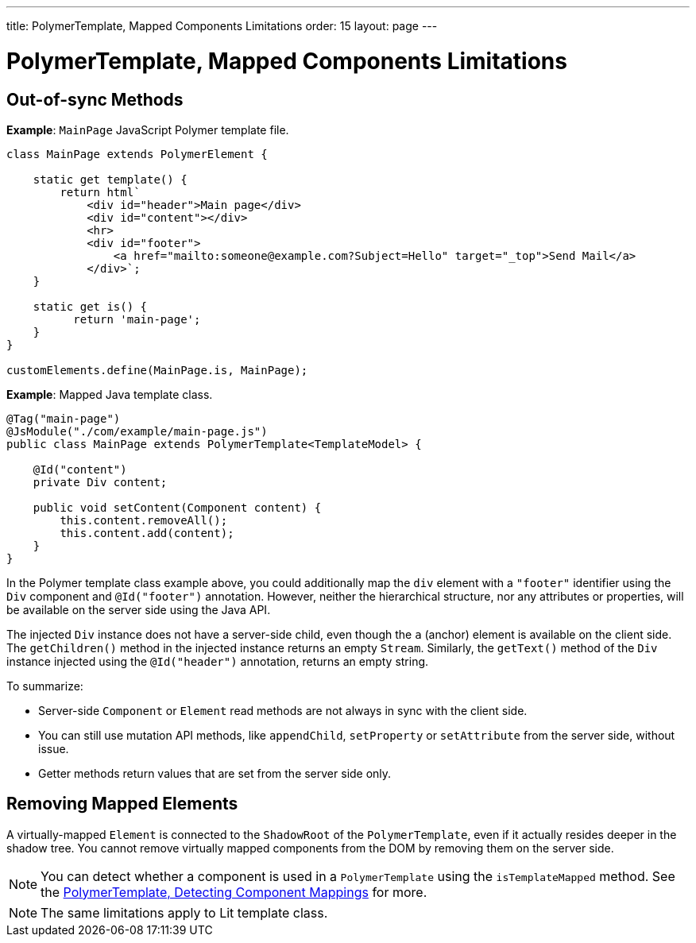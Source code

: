 ---
title: PolymerTemplate, Mapped Components Limitations
order: 15
layout: page
---

=  PolymerTemplate, Mapped Components Limitations

== Out-of-sync Methods

*Example*: `MainPage` JavaScript Polymer template file.

[source,js]
----
class MainPage extends PolymerElement {

    static get template() {
        return html`
            <div id="header">Main page</div>
            <div id="content"></div>
            <hr>
            <div id="footer">
                <a href="mailto:someone@example.com?Subject=Hello" target="_top">Send Mail</a>
            </div>`;
    }

    static get is() {
          return 'main-page';
    }
}

customElements.define(MainPage.is, MainPage);
----

*Example*: Mapped Java template class.

[source,java]
----
@Tag("main-page")
@JsModule("./com/example/main-page.js")
public class MainPage extends PolymerTemplate<TemplateModel> {

    @Id("content")
    private Div content;

    public void setContent(Component content) {
        this.content.removeAll();
        this.content.add(content);
    }
}
----

In the Polymer template class example above, you could additionally map the `div` element with a `"footer"` identifier using the `Div` component and `@Id("footer")` annotation. However, neither the hierarchical structure, nor any attributes or properties, will be available on the server side using the Java API.

The injected `Div` instance does not have a server-side child, even though the `a` (anchor) element is available on the client side. The `getChildren()` method in the injected instance returns an empty `Stream`. Similarly, the `getText()` method of the `Div` instance injected using the `@Id("header")` annotation, returns an empty string.

To summarize:

* Server-side `Component` or `Element` read methods are not always in sync with the client side.
* You can still use mutation API methods, like `appendChild`, `setProperty` or `setAttribute` from the server side, without issue.
* Getter methods return values that are set from the server side only.

== Removing Mapped Elements

A virtually-mapped `Element` is connected to the `ShadowRoot` of the
`PolymerTemplate`, even if it actually resides deeper in the shadow tree. You cannot remove virtually mapped components from the DOM by removing them on the server side.


[NOTE]
You can detect whether a component is used in a `PolymerTemplate` using the `isTemplateMapped` method. See the <<tutorial-component-integration#,PolymerTemplate, Detecting Component Mappings>> for more.

[NOTE]
The same limitations apply to Lit template class.
